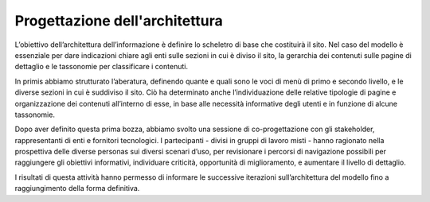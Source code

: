 Progettazione dell'architettura
================================

L’obiettivo dell’architettura dell’informazione è definire lo scheletro di base che costituirà il sito. Nel caso del modello è essenziale per dare indicazioni chiare agli enti sulle sezioni in cui è diviso il sito, la gerarchia dei contenuti sulle pagine di dettaglio e le tassonomie per classificare i contenuti.

In primis abbiamo strutturato l’aberatura, definendo quante e quali sono le voci di menù di primo e secondo livello, e le diverse sezioni in cui è suddiviso il sito. Ciò ha determinato anche l’individuazione delle relative tipologie di pagine e organizzazione dei contenuti all’interno di esse, in base alle necessità informative degli utenti e in funzione di alcune tassonomie. 

Dopo aver definito questa prima bozza, abbiamo svolto una sessione di co-progettazione con gli stakeholder, rappresentanti di enti e fornitori tecnologici. I partecipanti - divisi in gruppi di lavoro misti - hanno ragionato nella prospettiva delle diverse personas sui diversi scenari d’uso, per revisionare i percorsi di navigazione possibili per raggiungere gli obiettivi informativi, individuare criticità, opportunità di miglioramento, e aumentare il livello di dettaglio.  

I risultati di questa attività hanno permesso di informare le successive iterazioni sull’architettura del modello fino a raggiungimento della forma definitiva. 

